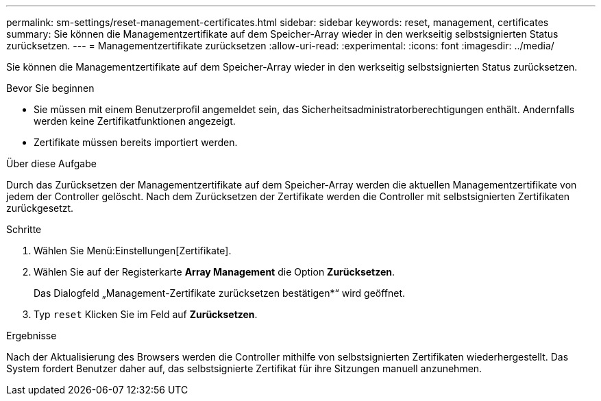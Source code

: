 ---
permalink: sm-settings/reset-management-certificates.html 
sidebar: sidebar 
keywords: reset, management, certificates 
summary: Sie können die Managementzertifikate auf dem Speicher-Array wieder in den werkseitig selbstsignierten Status zurücksetzen. 
---
= Managementzertifikate zurücksetzen
:allow-uri-read: 
:experimental: 
:icons: font
:imagesdir: ../media/


[role="lead"]
Sie können die Managementzertifikate auf dem Speicher-Array wieder in den werkseitig selbstsignierten Status zurücksetzen.

.Bevor Sie beginnen
* Sie müssen mit einem Benutzerprofil angemeldet sein, das Sicherheitsadministratorberechtigungen enthält. Andernfalls werden keine Zertifikatfunktionen angezeigt.
* Zertifikate müssen bereits importiert werden.


.Über diese Aufgabe
Durch das Zurücksetzen der Managementzertifikate auf dem Speicher-Array werden die aktuellen Managementzertifikate von jedem der Controller gelöscht. Nach dem Zurücksetzen der Zertifikate werden die Controller mit selbstsignierten Zertifikaten zurückgesetzt.

.Schritte
. Wählen Sie Menü:Einstellungen[Zertifikate].
. Wählen Sie auf der Registerkarte *Array Management* die Option *Zurücksetzen*.
+
Das Dialogfeld „Management-Zertifikate zurücksetzen bestätigen*“ wird geöffnet.

. Typ `reset` Klicken Sie im Feld auf *Zurücksetzen*.


.Ergebnisse
Nach der Aktualisierung des Browsers werden die Controller mithilfe von selbstsignierten Zertifikaten wiederhergestellt. Das System fordert Benutzer daher auf, das selbstsignierte Zertifikat für ihre Sitzungen manuell anzunehmen.
